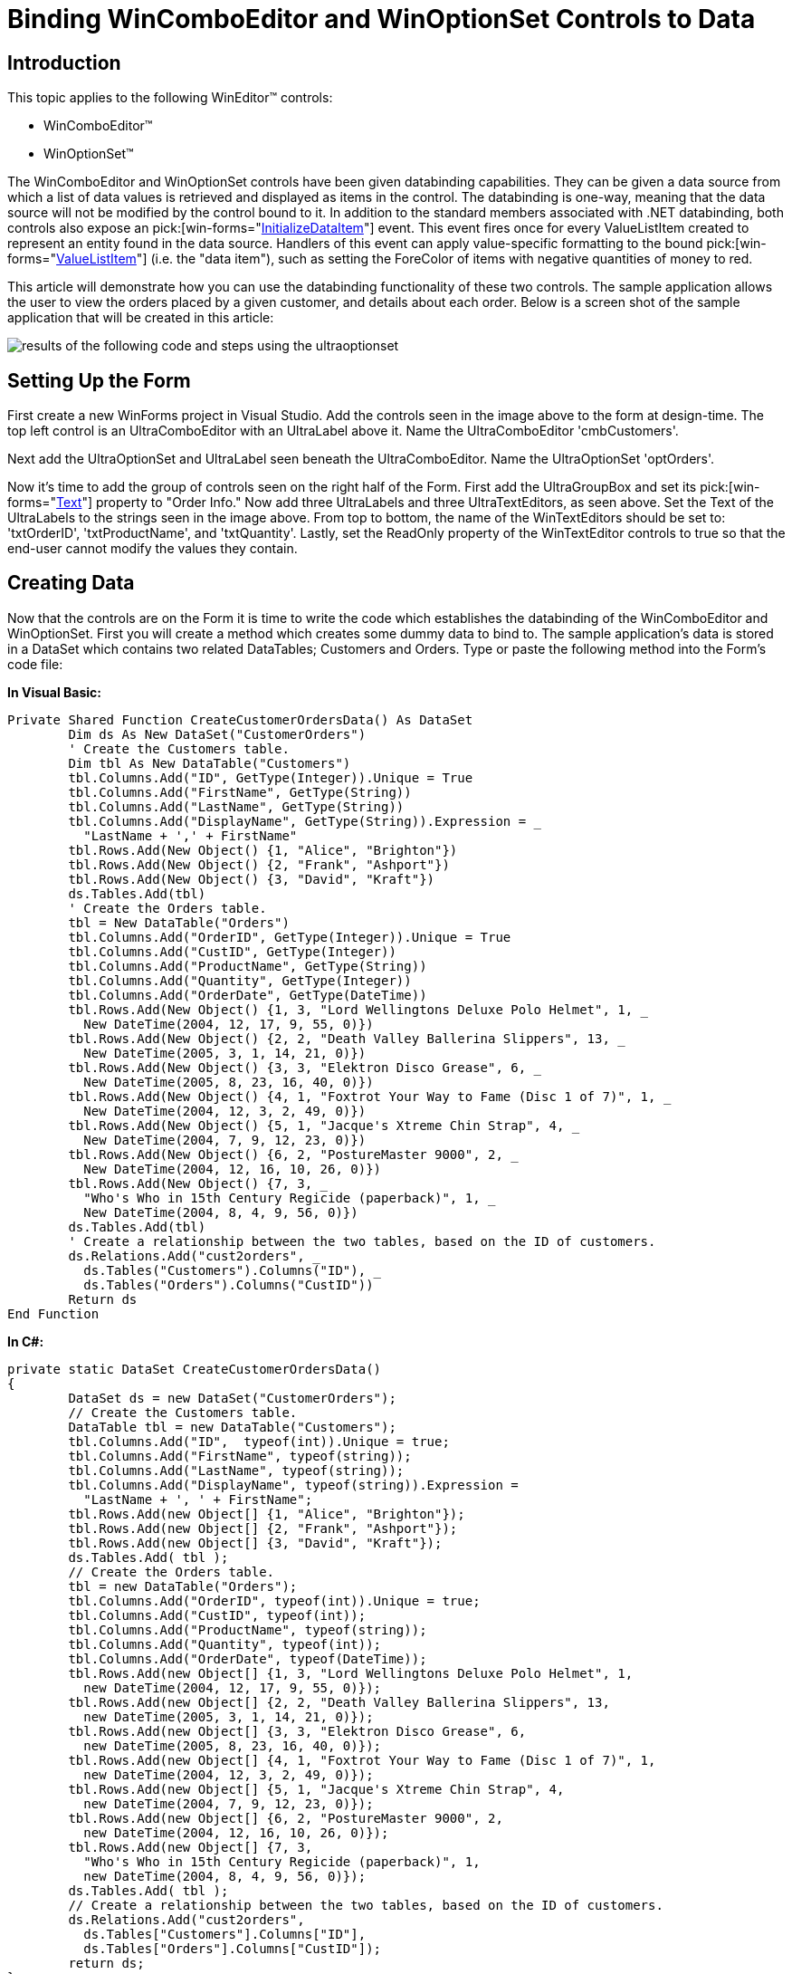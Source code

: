﻿////

|metadata|
{
    "name": "wineditors-binding-wincomboeditor-and-winoptionset-controls-to-data",
    "controlName": ["WinEditors"],
    "tags": [],
    "guid": "{559A7F1B-F607-4290-A21A-9994758820CE}",  
    "buildFlags": [],
    "createdOn": "2005-12-09T00:00:00Z"
}
|metadata|
////

= Binding WinComboEditor and WinOptionSet Controls to Data

== Introduction

This topic applies to the following WinEditor™ controls:

* WinComboEditor™
* WinOptionSet™

The WinComboEditor and WinOptionSet controls have been given databinding capabilities. They can be given a data source from which a list of data values is retrieved and displayed as items in the control. The databinding is one-way, meaning that the data source will not be modified by the control bound to it. In addition to the standard members associated with .NET databinding, both controls also expose an  pick:[win-forms="link:{ApiPlatform}win.ultrawineditors{ApiVersion}~infragistics.win.ultrawineditors.ultracomboeditor~initializedataitem_ev.html[InitializeDataItem]"]  event. This event fires once for every ValueListItem created to represent an entity found in the data source. Handlers of this event can apply value-specific formatting to the bound  pick:[win-forms="link:{ApiPlatform}win{ApiVersion}~infragistics.win.valuelistitem.html[ValueListItem]"]  (i.e. the "data item"), such as setting the ForeColor of items with negative quantities of money to red.

This article will demonstrate how you can use the databinding functionality of these two controls. The sample application allows the user to view the orders placed by a given customer, and details about each order. Below is a screen shot of the sample application that will be created in this article:

image::images/WinEditors_Databinding_the_WinComboEditor_and_WinOptionSet_Controls_01.png[results of the following code and steps using the ultraoptionset, and ultracomboeditor]

== Setting Up the Form

First create a new WinForms project in Visual Studio. Add the controls seen in the image above to the form at design-time. The top left control is an UltraComboEditor with an UltraLabel above it. Name the UltraComboEditor 'cmbCustomers'.

Next add the UltraOptionSet and UltraLabel seen beneath the UltraComboEditor. Name the UltraOptionSet 'optOrders'.

Now it's time to add the group of controls seen on the right half of the Form. First add the UltraGroupBox and set its  pick:[win-forms="link:{ApiPlatform}win.misc{ApiVersion}~infragistics.win.misc.ultragroupbox~text.html[Text]"]  property to "Order Info." Now add three UltraLabels and three UltraTextEditors, as seen above. Set the Text of the UltraLabels to the strings seen in the image above. From top to bottom, the name of the WinTextEditors should be set to: 'txtOrderID', 'txtProductName', and 'txtQuantity'. Lastly, set the ReadOnly property of the WinTextEditor controls to true so that the end-user cannot modify the values they contain.

== Creating Data

Now that the controls are on the Form it is time to write the code which establishes the databinding of the WinComboEditor and WinOptionSet. First you will create a method which creates some dummy data to bind to. The sample application's data is stored in a DataSet which contains two related DataTables; Customers and Orders. Type or paste the following method into the Form's code file:

*In Visual Basic:*

----
Private Shared Function CreateCustomerOrdersData() As DataSet
	Dim ds As New DataSet("CustomerOrders")
	' Create the Customers table.
	Dim tbl As New DataTable("Customers")
	tbl.Columns.Add("ID", GetType(Integer)).Unique = True
	tbl.Columns.Add("FirstName", GetType(String))
	tbl.Columns.Add("LastName", GetType(String))
	tbl.Columns.Add("DisplayName", GetType(String)).Expression = _
	  "LastName + ',' + FirstName"
	tbl.Rows.Add(New Object() {1, "Alice", "Brighton"})
	tbl.Rows.Add(New Object() {2, "Frank", "Ashport"})
	tbl.Rows.Add(New Object() {3, "David", "Kraft"})
	ds.Tables.Add(tbl)
	' Create the Orders table.
	tbl = New DataTable("Orders")
	tbl.Columns.Add("OrderID", GetType(Integer)).Unique = True
	tbl.Columns.Add("CustID", GetType(Integer))
	tbl.Columns.Add("ProductName", GetType(String))
	tbl.Columns.Add("Quantity", GetType(Integer))
	tbl.Columns.Add("OrderDate", GetType(DateTime))
	tbl.Rows.Add(New Object() {1, 3, "Lord Wellingtons Deluxe Polo Helmet", 1, _
	  New DateTime(2004, 12, 17, 9, 55, 0)})
	tbl.Rows.Add(New Object() {2, 2, "Death Valley Ballerina Slippers", 13, _
	  New DateTime(2005, 3, 1, 14, 21, 0)})
	tbl.Rows.Add(New Object() {3, 3, "Elektron Disco Grease", 6, _
	  New DateTime(2005, 8, 23, 16, 40, 0)})
	tbl.Rows.Add(New Object() {4, 1, "Foxtrot Your Way to Fame (Disc 1 of 7)", 1, _
	  New DateTime(2004, 12, 3, 2, 49, 0)})
	tbl.Rows.Add(New Object() {5, 1, "Jacque's Xtreme Chin Strap", 4, _
	  New DateTime(2004, 7, 9, 12, 23, 0)})
	tbl.Rows.Add(New Object() {6, 2, "PostureMaster 9000", 2, _
	  New DateTime(2004, 12, 16, 10, 26, 0)})
	tbl.Rows.Add(New Object() {7, 3, _
	  "Who's Who in 15th Century Regicide (paperback)", 1, _
	  New DateTime(2004, 8, 4, 9, 56, 0)})
	ds.Tables.Add(tbl)
	' Create a relationship between the two tables, based on the ID of customers.
	ds.Relations.Add("cust2orders", _
	  ds.Tables("Customers").Columns("ID"), _
	  ds.Tables("Orders").Columns("CustID"))
	Return ds
End Function
----

*In C#:*

----
private static DataSet CreateCustomerOrdersData()
{
	DataSet ds = new DataSet("CustomerOrders");
	// Create the Customers table.
	DataTable tbl = new DataTable("Customers");
	tbl.Columns.Add("ID",  typeof(int)).Unique = true;
	tbl.Columns.Add("FirstName", typeof(string));
	tbl.Columns.Add("LastName", typeof(string));
	tbl.Columns.Add("DisplayName", typeof(string)).Expression = 
	  "LastName + ', ' + FirstName";
	tbl.Rows.Add(new Object[] {1, "Alice", "Brighton"});
	tbl.Rows.Add(new Object[] {2, "Frank", "Ashport"});
	tbl.Rows.Add(new Object[] {3, "David", "Kraft"});
	ds.Tables.Add( tbl );
	// Create the Orders table.
	tbl = new DataTable("Orders");
	tbl.Columns.Add("OrderID", typeof(int)).Unique = true;
	tbl.Columns.Add("CustID", typeof(int));            
	tbl.Columns.Add("ProductName", typeof(string));
	tbl.Columns.Add("Quantity", typeof(int));
	tbl.Columns.Add("OrderDate", typeof(DateTime));
	tbl.Rows.Add(new Object[] {1, 3, "Lord Wellingtons Deluxe Polo Helmet", 1, 
	  new DateTime(2004, 12, 17, 9, 55, 0)});
	tbl.Rows.Add(new Object[] {2, 2, "Death Valley Ballerina Slippers", 13, 
	  new DateTime(2005, 3, 1, 14, 21, 0)});
	tbl.Rows.Add(new Object[] {3, 3, "Elektron Disco Grease", 6, 
	  new DateTime(2005, 8, 23, 16, 40, 0)});
	tbl.Rows.Add(new Object[] {4, 1, "Foxtrot Your Way to Fame (Disc 1 of 7)", 1, 
	  new DateTime(2004, 12, 3, 2, 49, 0)});
	tbl.Rows.Add(new Object[] {5, 1, "Jacque's Xtreme Chin Strap", 4, 
	  new DateTime(2004, 7, 9, 12, 23, 0)});
	tbl.Rows.Add(new Object[] {6, 2, "PostureMaster 9000", 2, 
	  new DateTime(2004, 12, 16, 10, 26, 0)});
	tbl.Rows.Add(new Object[] {7, 3, 
	  "Who's Who in 15th Century Regicide (paperback)", 1, 
	  new DateTime(2004, 8, 4, 9, 56, 0)});
	ds.Tables.Add( tbl );
	// Create a relationship between the two tables, based on the ID of customers.
	ds.Relations.Add("cust2orders", 
	  ds.Tables["Customers"].Columns["ID"], 
	  ds.Tables["Orders"].Columns["CustID"]);
	return ds;
}
----

== Binding the WinComboEditor

Now we will add the code which binds the WinComboEditor to the "Customers" DataTable. The combo should show values from the "DisplayName" column, which is a computed column in the DataTable that returns the customer's name in the , format.

The first thing to do is add a private DataSet member variable in the Form-derived class called 'dsCustOrders' so that the data source is easily available after the Form has loaded. Then add a handler for the Load event of your Form and type or paste the following code into it:

*In Visual Basic:*

----
Private dsCustOrders As DataSet
Private Sub Databinding_the_WinComboEditor_and_WinOptionSet_Controls_Load( _
  ByVal sender As System.Object, ByVal e As System.EventArgs) Handles MyBase.Load
	' Get a DataSet with two related tables; Customers and Orders.
	Me.dsCustOrders = CreateCustomerOrdersData()
	' Bind the UltraComboEditor to the Customers table.  Make the display
	' value come from the DisplayName column and the control's value come
	' from the ID column.
	Me.cmbCustomers.SetDataBinding(Me.dsCustOrders, "Customers")
	Me.cmbCustomers.DisplayMember = "DisplayName"
	Me.cmbCustomers.ValueMember = "ID"
	' Do not allow the end-user to edit the items.
	Me.cmbCustomers.DropDownStyle = Infragistics.Win.DropDownStyle.DropDownList
	' Sort the customer names in the drop-down.
	Me.cmbCustomers.SortStyle = Infragistics.Win.ValueListSortStyle.Ascending
End Sub
----

*In C#:*

----
private DataSet dsCustOrders;
private void Databinding_the_WinComboEditor_and_WinOptionSet_Controls_Load(
  object sender, 
  EventArgs e)
{
	// Get a DataSet with two related tables; Customers and Orders.
	this.dsCustOrders = CreateCustomerOrdersData();
	// Bind the UltraComboEditor to the Customers table.  Make the display
	// value come from the DisplayName column and the control's value come
	// from the ID column.
	this.cmbCustomers.SetDataBinding(this.dsCustOrders, "Customers");
	this.cmbCustomers.DisplayMember = "DisplayName";
	this.cmbCustomers.ValueMember = "ID";
	// Do not allow the end-user to edit the items.
	this.cmbCustomers.DropDownStyle = Infragistics.Win.DropDownStyle.DropDownList;
	// Sort the customer names in the drop-down.
	this.cmbCustomers.SortStyle = Infragistics.Win.ValueListSortStyle.Ascending;
}
----

== Value-specific Appearance Settings for Customers

At this point the WinComboEditor has been bound to the Customers DataTable and knows to display the formatted names of the customers. There is, however, another requirement wherein any customer who has made more than two orders should be visually differentiated from the other customers in the drop-down list. We will make the background color of those "preferred" customers gold so that it is easy to identify them. The code which selectively assigns the background color will execute in a handler of the WinComboEditor's link:{ApiPlatform}win.ultrawineditors{ApiVersion}~infragistics.win.ultrawineditors.ultracomboeditor~initializedataitem_ev.html[ pick:[win-forms="InitializeDataItem"] ] event. That event fires once when a ValueListItem is created to represent a value found in the data source. Below is the code which applies the value-specific settings:

*In Visual Basic:*

----
Private Sub cmbCustomers_InitializeDataItem(ByVal sender As Object, _
  ByVal e As Infragistics.Win.InitializeDataItemEventArgs) _
  Handles cmbCustomers.InitializeDataItem
	Dim view As DataRowView = CType(e.ValueListItem.ListObject, DataRowView)
	' If a customer has more than two orders, indicate they are a good
	' customer by coloring their item in the drop-down gold.
	Dim row As DataRow = view.Row
	If row.GetChildRows("cust2orders").Length > 2 Then
		e.ValueListItem.Appearance.BackColor = Color.Gold
	End If
End Sub
----

*In C#:*

----
private void cmbCustomers_InitializeDataItem(object sender, 
  Infragistics.Win.InitializeDataItemEventArgs e)
{
	DataRowView view = e.ValueListItem.ListObject as DataRowView;
	if(view != null)
	{
		// If a customer has more than two orders, indicate they are a good
		// customer by coloring their item in the drop-down gold.
		DataRow row = view.Row;
		if(row.GetChildRows("cust2orders").Length > 2)
			e.ValueListItem.Appearance.BackColor = Color.Gold;
	}
}
----

== Binding the WinOptionSet

At this point the WinComboEditor is bound to a data source and value-specific settings are applied to the individual data items when they are created. From the end-user's perspective, the WinComboEditor now displays customer names and highlights the "preferred" customers with a golden background. When the user selects a customer from the list, we need to display that customer's orders in the WinOptionSet. The logic which will display a customer's orders executes in response to the selected customer in the WinComboEditor being changed.

Add a handler for the WinComboEditor's ValueChanged event and put the following code into it:

*In Visual Basic:*

----
Private Sub cmbCustomers_ValueChanged(ByVal sender As Object, _
  ByVal e As System.EventArgs) Handles cmbCustomers.ValueChanged
	' Create a DataView which exposes the selected customer's orders.
	Dim rowView As DataRowView
	If Not Me.cmbCustomers.SelectedItem Is Nothing Then
		rowView = CType(Me.cmbCustomers.SelectedItem.ListObject, DataRowView)
	Dim ordersTbl As DataTable = Me.dsCustOrders.Tables("Orders")
	Dim rowFilter As String = String.Format("CustID = {0}", rowView.Row("ID").ToString())
	Dim dataView As New DataView(ordersTbl, rowFilter, "OrderDate ASC", _
	  DataViewRowState.CurrentRows)
	' Bind the UltraOptionSet to that DataView.
	Me.optOrders.DataSource = dataView
	Me.optOrders.DisplayMember = "OrderDate"
	Me.optOrders.ValueMember = "OrderID"
	' Select the first order in the list.
	Me.optOrders.CheckedIndex = 0
	End If
End Sub
----

*In C#:*

----
private void cmbCustomers_ValueChanged(object sender, System.EventArgs e)
{
	// Create a DataView which exposes the selected customer's orders.
	DataRowView rowView = 
	  this.cmbCustomers.SelectedItem.ListObject as DataRowView;
	DataTable ordersTbl = 
	  this.dsCustOrders.Tables["Orders"];
	string rowFilter = 
	  String.Format("CustID = {0}", rowView.Row["ID"].ToString());
	DataView dataView = 
	  new DataView( ordersTbl, rowFilter, "OrderDate ASC", 
	  DataViewRowState.CurrentRows );
	// Bind the UltraOptionSet to that DataView.
	this.optOrders.DataSource = dataView;
	this.optOrders.DisplayMember = "OrderDate";
	this.optOrders.ValueMember = "OrderID";
	// Select the first order in the list.
	this.optOrders.CheckedIndex = 0;
}
----

== Displaying Order Details

When the user selects a customer's order from the WinOptionSet it is necessary to display the details of that order in the controls contained in the WinGroupBox. This is simply a matter of retrieving the DataRow which contains the details about the selected order, and then populating the WinTextEditors with that data. The following code shows how to do that:

*In Visual Basic:*

----
Private Sub optOrders_ValueChanged(ByVal sender As Object, _
  ByVal e As System.EventArgs) Handles optOrders.ValueChanged
	If Me.optOrders.Value Is Nothing Then
		' If there is no selected order, reset the text in the text editors.
		Me.txtOrderID.ResetText()
		Me.txtProductName.ResetText()
		Me.txtQuantity.ResetText()
	Else
		' Find the row in the Orders table which represents the selected order.
		Dim orderID As Integer = Convert.ToInt32(Me.optOrders.Value)
		Dim query As String = String.Format("OrderID = {0}", orderID)
		Dim orderRow As DataRow = Me.dsCustOrders.Tables("Orders").Select(query)(0)
		' Display information about that order in the text editors.
		Me.txtOrderID.Text = orderID.ToString()
		Me.txtProductName.Text = orderRow("ProductName").ToString()
		Me.txtQuantity.Text = orderRow("Quantity").ToString()
	End If
End Sub
----

*In C#:*

----
private void optOrders_ValueChanged(object sender, System.EventArgs e)
{
	if( this.optOrders.Value == null )
	{
		// If there is no selected order, reset the text in the text editors.
		this.txtOrderID.ResetText();
		this.txtProductName.ResetText();
		this.txtQuantity.ResetText();                                
	}
	else
	{
		// Find the row in the Orders table which represents the selected order.
		int orderID = Convert.ToInt32( this.optOrders.Value );
		string query = String.Format("OrderID = {0}", orderID);
		DataRow orderRow = 
		  this.dsCustOrders.Tables["Orders"].Select( query )[0];
		// Display information about that order in the text editors.
		this.txtOrderID.Text = orderID.ToString();
		this.txtProductName.Text = orderRow["ProductName"].ToString();
		this.txtQuantity.Text = orderRow["Quantity"].ToString();
	}
}
----

== Conclusion

The databinding support of the WinComboEditor and WinOptionSet makes it very easy to populate the control with data. The standard  pick:[win-forms="link:{ApiPlatform}win.ultrawineditors{ApiVersion}~infragistics.win.ultrawineditors.ultracomboeditor~datasource.html[DataSource]"] ,  pick:[win-forms="link:{ApiPlatform}win.ultrawineditors{ApiVersion}~infragistics.win.ultrawineditors.ultracomboeditor~datamember.html[DataMember]"] ,  pick:[win-forms="link:{ApiPlatform}win.ultrawineditors{ApiVersion}~infragistics.win.ultrawineditors.ultracomboeditor~displaymember.html[DisplayMember]"] , and  pick:[win-forms="link:{ApiPlatform}win.ultrawineditors{ApiVersion}~infragistics.win.ultrawineditors.ultracomboeditor~valuemember.html[ValueMember]"]  properties allow you to establish the binding, and the InitializeDataItem event provides a convenient way for the ValueListItems contained in the control to have value-specific settings.